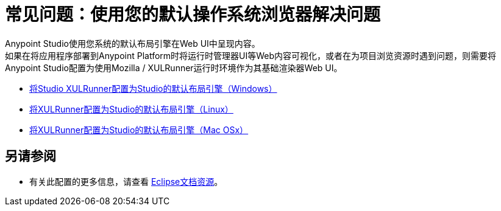 = 常见问题：使用您的默认操作系统浏览器解决问题

Anypoint Studio使用您系统的默认布局引擎在Web UI中呈现内容。 +
如果在将应用程序部署到Anypoint Platform时将运行时管理器UI等Web内容可视化，或者在为项目浏览资源时遇到问题，则需要将Anypoint Studio配置为使用Mozilla / XULRunner运行时环境作为其基础渲染器Web UI。

*  link:/anypoint-studio/v/7.1/studio-xulrunner-wx-task[将Studio XULRunner配置为Studio的默认布局引擎（Windows）]
*  link:/anypoint-studio/v/7.1/studio-xulrunner-lnx-task[将XULRunner配置为Studio的默认布局引擎（Linux）]
*  link:/anypoint-studio/v/7.1/studio-xulrunner-unx-task[将XULRunner配置为Studio的默认布局引擎（Mac OSx）]

== 另请参阅

* 有关此配置的更多信息，请查看 link:https://www.eclipse.org/swt/faq.php#howusemozilla[Eclipse文档资源]。
